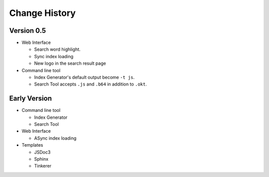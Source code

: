 Change History
==============

Version 0.5
-----------

* Web Interface

  * Search word highlight.
  * Sync index loading
  * New logo in the search result page

* Command line tool

  * Index Generator's default output become ``-t js``.
  * Search Tool accepts ``.js`` and ``.b64`` in addition to ``.okt``.

Early Version
-------------

* Command line tool

  * Index Generator
  * Search Tool

* Web Interface

  * ASync index loading

* Templates

  * JSDoc3
  * Sphinx
  * Tinkerer
